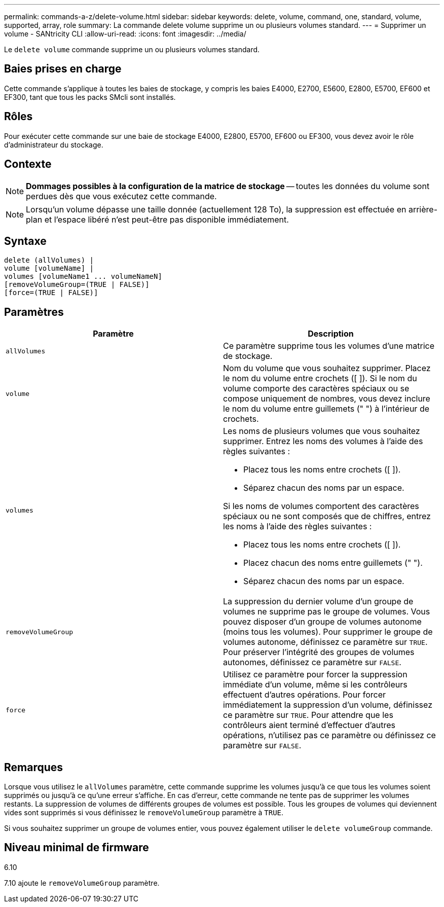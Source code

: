 ---
permalink: commands-a-z/delete-volume.html 
sidebar: sidebar 
keywords: delete, volume, command, one, standard, volume, supported, array, role 
summary: La commande delete volume supprime un ou plusieurs volumes standard. 
---
= Supprimer un volume - SANtricity CLI
:allow-uri-read: 
:icons: font
:imagesdir: ../media/


[role="lead"]
Le `delete volume` commande supprime un ou plusieurs volumes standard.



== Baies prises en charge

Cette commande s'applique à toutes les baies de stockage, y compris les baies E4000, E2700, E5600, E2800, E5700, EF600 et EF300, tant que tous les packs SMcli sont installés.



== Rôles

Pour exécuter cette commande sur une baie de stockage E4000, E2800, E5700, EF600 ou EF300, vous devez avoir le rôle d'administrateur du stockage.



== Contexte

[NOTE]
====
*Dommages possibles à la configuration de la matrice de stockage* -- toutes les données du volume sont perdues dès que vous exécutez cette commande.

====
[NOTE]
====
Lorsqu'un volume dépasse une taille donnée (actuellement 128 To), la suppression est effectuée en arrière-plan et l'espace libéré n'est peut-être pas disponible immédiatement.

====


== Syntaxe

[source, cli]
----
delete (allVolumes) |
volume [volumeName] |
volumes [volumeName1 ... volumeNameN]
[removeVolumeGroup=(TRUE | FALSE)]
[force=(TRUE | FALSE)]
----


== Paramètres

[cols="2*"]
|===
| Paramètre | Description 


 a| 
`allVolumes`
 a| 
Ce paramètre supprime tous les volumes d'une matrice de stockage.



 a| 
`volume`
 a| 
Nom du volume que vous souhaitez supprimer. Placez le nom du volume entre crochets ([ ]). Si le nom du volume comporte des caractères spéciaux ou se compose uniquement de nombres, vous devez inclure le nom du volume entre guillemets (" ") à l'intérieur de crochets.



 a| 
`volumes`
 a| 
Les noms de plusieurs volumes que vous souhaitez supprimer. Entrez les noms des volumes à l'aide des règles suivantes :

* Placez tous les noms entre crochets ([ ]).
* Séparez chacun des noms par un espace.


Si les noms de volumes comportent des caractères spéciaux ou ne sont composés que de chiffres, entrez les noms à l'aide des règles suivantes :

* Placez tous les noms entre crochets ([ ]).
* Placez chacun des noms entre guillemets (" ").
* Séparez chacun des noms par un espace.




 a| 
`removeVolumeGroup`
 a| 
La suppression du dernier volume d'un groupe de volumes ne supprime pas le groupe de volumes. Vous pouvez disposer d'un groupe de volumes autonome (moins tous les volumes). Pour supprimer le groupe de volumes autonome, définissez ce paramètre sur `TRUE`. Pour préserver l'intégrité des groupes de volumes autonomes, définissez ce paramètre sur `FALSE`.



 a| 
`force`
 a| 
Utilisez ce paramètre pour forcer la suppression immédiate d'un volume, même si les contrôleurs effectuent d'autres opérations. Pour forcer immédiatement la suppression d'un volume, définissez ce paramètre sur `TRUE`. Pour attendre que les contrôleurs aient terminé d'effectuer d'autres opérations, n'utilisez pas ce paramètre ou définissez ce paramètre sur `FALSE`.

|===


== Remarques

Lorsque vous utilisez le `allVolumes` paramètre, cette commande supprime les volumes jusqu'à ce que tous les volumes soient supprimés ou jusqu'à ce qu'une erreur s'affiche. En cas d'erreur, cette commande ne tente pas de supprimer les volumes restants. La suppression de volumes de différents groupes de volumes est possible. Tous les groupes de volumes qui deviennent vides sont supprimés si vous définissez le `removeVolumeGroup` paramètre à `TRUE`.

Si vous souhaitez supprimer un groupe de volumes entier, vous pouvez également utiliser le `delete volumeGroup` commande.



== Niveau minimal de firmware

6.10

7.10 ajoute le `removeVolumeGroup` paramètre.
